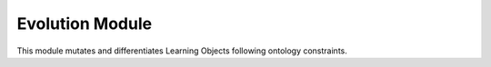 
Evolution Module
================

This module mutates and differentiates Learning Objects following ontology constraints.
